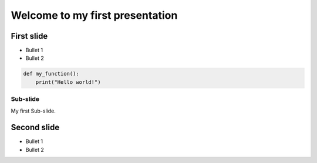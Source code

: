 Welcome to my first presentation
################################


First slide
===========

- Bullet 1
- Bullet 2

.. code-block:: python

    def my_function():
        print("Hello world!")


Sub-slide
---------

My first Sub-slide.

.. image:: images/2023-07-24-10-24-50.png

Second slide
============

- Bullet 1
- Bullet 2




